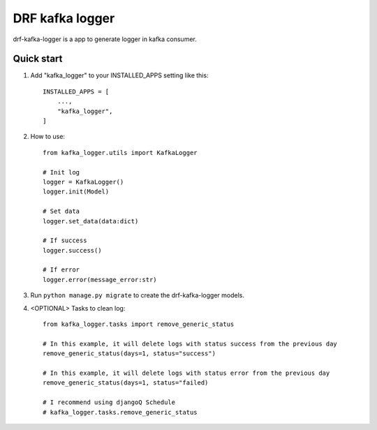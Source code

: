 DRF kafka logger
=========================================


drf-kafka-logger is a app to generate logger in kafka consumer.


Quick start
-----------

1. Add "kafka_logger"  to your INSTALLED_APPS setting like this::

    INSTALLED_APPS = [
        ...,
        "kafka_logger",
    ]

2. How to use::

    from kafka_logger.utils import KafkaLogger

    # Init log
    logger = KafkaLogger()
    logger.init(Model)

    # Set data
    logger.set_data(data:dict)

    # If success
    logger.success()

    # If error
    logger.error(message_error:str)



3. Run ``python manage.py migrate`` to create the drf-kafka-logger models.

4. <OPTIONAL> Tasks to clean log::

    from kafka_logger.tasks import remove_generic_status

    # In this example, it will delete logs with status success from the previous day
    remove_generic_status(days=1, status="success")

    # In this example, it will delete logs with status error from the previous day
    remove_generic_status(days=1, status="failed)

    # I recommend using djangoQ Schedule
    # kafka_logger.tasks.remove_generic_status
